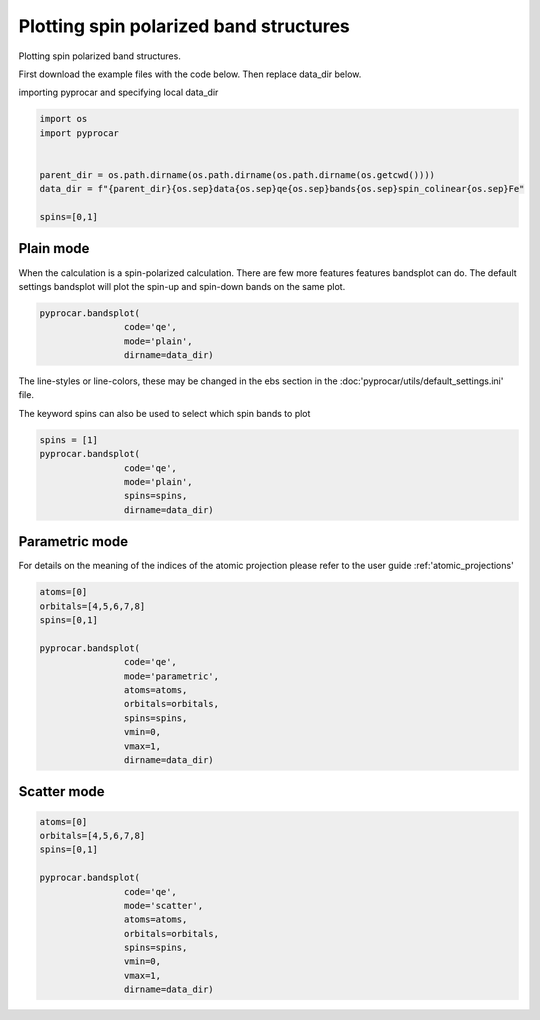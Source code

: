 
.. DO NOT EDIT.
.. THIS FILE WAS AUTOMATICALLY GENERATED BY SPHINX-GALLERY.
.. TO MAKE CHANGES, EDIT THE SOURCE PYTHON FILE:
.. "examples\00-band_structure\plotting_spin_polarized.py"
.. LINE NUMBERS ARE GIVEN BELOW.

.. only:: html

    .. note::
        :class: sphx-glr-download-link-note

        Click :ref:`here <sphx_glr_download_examples_00-band_structure_plotting_spin_polarized.py>`
        to download the full example code

.. rst-class:: sphx-glr-example-title

.. _sphx_glr_examples_00-band_structure_plotting_spin_polarized.py:


.. _ref_plotting_spin_polarized:

Plotting spin polarized band structures
~~~~~~~~~~~~~~~~~~~~~~~~~~~~~~~~~~~~

Plotting spin polarized band structures.

First download the example files with the code below. Then replace data_dir below.

.. code-block::
   :caption: Downloading example

    data_dir = pyprocar.download_example(save_dir='', 
                                material='Fe',
                                code='qe', 
                                spin_calc_type='spin-polarized',
                                calc_type='bands')

.. GENERATED FROM PYTHON SOURCE LINES 23-24

importing pyprocar and specifying local data_dir

.. GENERATED FROM PYTHON SOURCE LINES 24-33

.. code-block:: default

    import os
    import pyprocar


    parent_dir = os.path.dirname(os.path.dirname(os.path.dirname(os.getcwd())))
    data_dir = f"{parent_dir}{os.sep}data{os.sep}qe{os.sep}bands{os.sep}spin_colinear{os.sep}Fe"

    spins=[0,1]








.. GENERATED FROM PYTHON SOURCE LINES 36-41

Plain mode
+++++++++++++++

When the calculation is a spin-polarized calculation. There are few more features features bandsplot can do. 
The default settings bandsplot will plot the spin-up and spin-down bands on the same plot.

.. GENERATED FROM PYTHON SOURCE LINES 41-46

.. code-block:: default

    pyprocar.bandsplot(
                    code='qe', 
                    mode='plain',
                    dirname=data_dir)




.. image-sg:: /examples/00-band_structure/images/sphx_glr_plotting_spin_polarized_001.png
   :alt: plotting spin polarized
   :srcset: /examples/00-band_structure/images/sphx_glr_plotting_spin_polarized_001.png
   :class: sphx-glr-single-img


.. rst-class:: sphx-glr-script-out

 .. code-block:: none


    <pyprocar.plotter.ebs_plot.EBSPlot object at 0x000002873DC874F0>



.. GENERATED FROM PYTHON SOURCE LINES 47-50

The line-styles or line-colors, these may be changed in the ebs section in the :doc:'pyprocar/utils/default_settings.ini' file.

The keyword spins can also be used to select which spin bands to plot

.. GENERATED FROM PYTHON SOURCE LINES 50-57

.. code-block:: default

    spins = [1]
    pyprocar.bandsplot(
                    code='qe', 
                    mode='plain',
                    spins=spins,
                    dirname=data_dir)




.. image-sg:: /examples/00-band_structure/images/sphx_glr_plotting_spin_polarized_002.png
   :alt: plotting spin polarized
   :srcset: /examples/00-band_structure/images/sphx_glr_plotting_spin_polarized_002.png
   :class: sphx-glr-single-img


.. rst-class:: sphx-glr-script-out

 .. code-block:: none


    <pyprocar.plotter.ebs_plot.EBSPlot object at 0x00000287676B3130>



.. GENERATED FROM PYTHON SOURCE LINES 58-63

Parametric mode
+++++++++++++++

For details on the meaning of the indices of the atomic projection please refer to the user guide :ref:'atomic_projections'


.. GENERATED FROM PYTHON SOURCE LINES 63-78

.. code-block:: default


    atoms=[0]
    orbitals=[4,5,6,7,8]
    spins=[0,1]

    pyprocar.bandsplot(
                    code='qe', 
                    mode='parametric',
                    atoms=atoms,
                    orbitals=orbitals,
                    spins=spins,
                    vmin=0,
                    vmax=1,
                    dirname=data_dir)




.. image-sg:: /examples/00-band_structure/images/sphx_glr_plotting_spin_polarized_003.png
   :alt: plotting spin polarized
   :srcset: /examples/00-band_structure/images/sphx_glr_plotting_spin_polarized_003.png
   :class: sphx-glr-single-img


.. rst-class:: sphx-glr-script-out

 .. code-block:: none

    normalizing to :  (0, 1)

    <pyprocar.plotter.ebs_plot.EBSPlot object at 0x00000287673E5160>



.. GENERATED FROM PYTHON SOURCE LINES 79-84

Scatter mode
+++++++++++++++




.. GENERATED FROM PYTHON SOURCE LINES 84-98

.. code-block:: default

    atoms=[0]
    orbitals=[4,5,6,7,8]
    spins=[0,1]

    pyprocar.bandsplot(
                    code='qe', 
                    mode='scatter',
                    atoms=atoms,
                    orbitals=orbitals,
                    spins=spins,
                    vmin=0,
                    vmax=1,
                    dirname=data_dir)




.. image-sg:: /examples/00-band_structure/images/sphx_glr_plotting_spin_polarized_004.png
   :alt: plotting spin polarized
   :srcset: /examples/00-band_structure/images/sphx_glr_plotting_spin_polarized_004.png
   :class: sphx-glr-single-img


.. rst-class:: sphx-glr-script-out

 .. code-block:: none

    2.7540042621116334e-26
    normalizing to :  (0, 1)

    <pyprocar.plotter.ebs_plot.EBSPlot object at 0x000002873DC87550>




.. rst-class:: sphx-glr-timing

   **Total running time of the script:** ( 0 minutes  1.412 seconds)


.. _sphx_glr_download_examples_00-band_structure_plotting_spin_polarized.py:

.. only:: html

  .. container:: sphx-glr-footer sphx-glr-footer-example


    .. container:: sphx-glr-download sphx-glr-download-python

      :download:`Download Python source code: plotting_spin_polarized.py <plotting_spin_polarized.py>`

    .. container:: sphx-glr-download sphx-glr-download-jupyter

      :download:`Download Jupyter notebook: plotting_spin_polarized.ipynb <plotting_spin_polarized.ipynb>`


.. only:: html

 .. rst-class:: sphx-glr-signature

    `Gallery generated by Sphinx-Gallery <https://sphinx-gallery.github.io>`_
